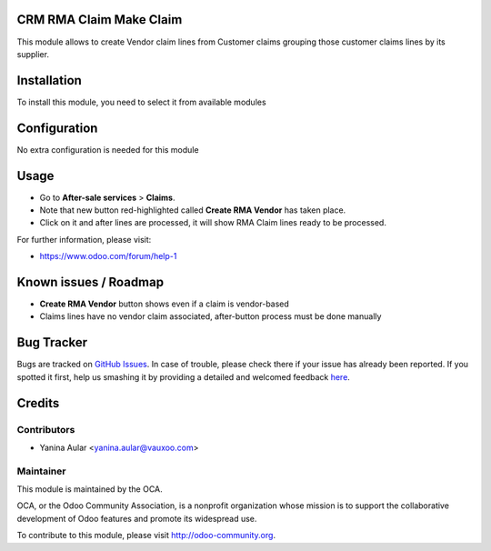 .. image:: https://img.shields.io/badge/licence-AGPL--3-blue.svg
    :alt: License: AGPL-3

CRM RMA Claim Make Claim
========================

This module allows to create Vendor claim lines from Customer claims grouping those customer claims lines by its supplier.

Installation
============

To install this module, you need to select it from available modules

Configuration
=============

No extra configuration is needed for this module

Usage
=====

* Go to **After-sale services** > **Claims**.
* Note that new button red-highlighted called **Create RMA Vendor** has taken place.
* Click on it and after lines are processed, it will show RMA Claim lines
  ready to be processed.

.. image:: https://odoo-community.org/website/image/ir.attachment/5784_f2813bd/datas
   :alt: Try me on Runbot
   :target: https://runbot.odoo-community.org/runbot/145/8.0

.. repo_id is available in https://github.com/OCA/maintainer-tools/blob/master/tools/repos_with_ids.txt
.. branch is "8.0" for example

For further information, please visit:

* https://www.odoo.com/forum/help-1

Known issues / Roadmap
======================

* **Create RMA Vendor** button shows even if a claim is vendor-based
* Claims lines have no vendor claim associated, after-button process must be done
  manually


Bug Tracker
===========

Bugs are tracked on `GitHub Issues <https://github.com/OCA/rma/issues>`_.
In case of trouble, please check there if your issue has already been reported.
If you spotted it first, help us smashing it by providing a detailed and welcomed feedback
`here <https://github.com/OCA/rma/issues/new?body=module:%20crm_rma_claim_make_claim%0Aversion:%208.0.1.0.0%0A%0A**Steps%20to%20reproduce**%0A-%20...%0A%0A**Current%20behavior**%0A%0A**Expected%20behavior**>`_.


Credits
=======

Contributors
------------

* Yanina Aular <yanina.aular@vauxoo.com>

Maintainer
----------

.. image:: https://odoo-community.org/logo.png
   :alt: Odoo Community Association
   :target: https://odoo-community.org

This module is maintained by the OCA.

OCA, or the Odoo Community Association, is a nonprofit organization whose
mission is to support the collaborative development of Odoo features and
promote its widespread use.

To contribute to this module, please visit http://odoo-community.org.
